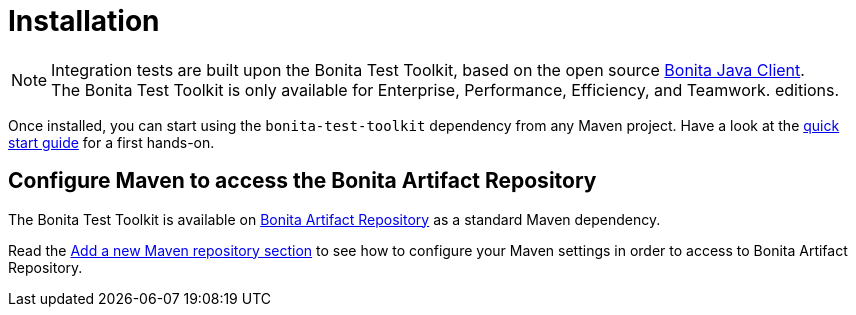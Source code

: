 = Installation
:table-caption!:
:description: Install the Bonita Test Toolkit in your development environment

[NOTE]
====
Integration tests are built upon the Bonita Test Toolkit, based on the open source https://github.com/bonitasoft/bonita-java-client[Bonita Java Client].  +
The Bonita Test Toolkit is only available for Enterprise, Performance, Efficiency, and Teamwork. editions.
====

Once installed, you can start using the `bonita-test-toolkit` dependency from any Maven project. Have a look at the xref:quick-start.adoc[quick start guide] for a first hands-on.

== Configure Maven to access the Bonita Artifact Repository

The Bonita Test Toolkit is available on xref:{bonitaDocVersion}@bonita:software-extensibility:bonita-repository-access.adoc#bonita-artifact-repository[Bonita Artifact Repository] as a standard Maven dependency.

Read the xref:{bonitaDocVersion}@bonita:setup-dev-environment:configure-maven.adoc#repositories[Add a new Maven repository section] to see how to configure your Maven settings in order to access to Bonita Artifact Repository.
